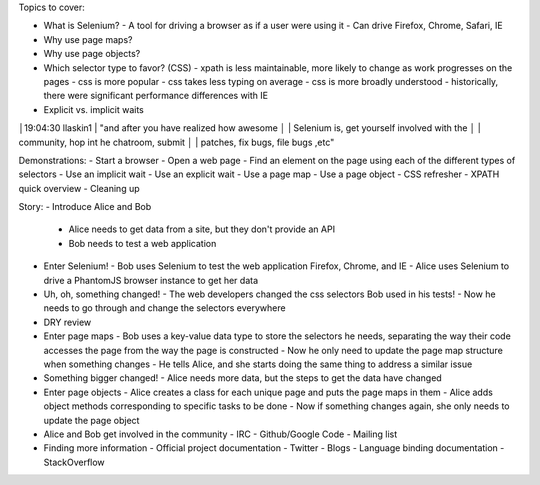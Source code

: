 Topics to cover:

- What is Selenium?
  - A tool for driving a browser as if a user were using it
  - Can drive Firefox, Chrome, Safari, IE
- Why use page maps?
- Why use page objects?
- Which selector type to favor? (CSS)
  - xpath is less maintainable, more likely to change as work progresses on the pages
  - css is more popular
  - css takes less typing on average
  - css is more broadly understood
  - historically, there were significant performance differences with IE
- Explicit vs. implicit waits


│19:04:30        llaskin1 | "and after you have realized how awesome
│                         | Selenium is, get yourself involved with the
│                         | community, hop int he chatroom, submit
│                         | patches, fix bugs, file bugs ,etc"

Demonstrations:
- Start a browser
- Open a web page
- Find an element on the page using each of the different types of selectors
- Use an implicit wait
- Use an explicit wait
- Use a page map
- Use a page object
- CSS refresher
- XPATH quick overview
- Cleaning up

Story:
- Introduce Alice and Bob
  - Alice needs to get data from a site, but they don't provide an API
  - Bob needs to test a web application
- Enter Selenium!
  - Bob uses Selenium to test the web application Firefox, Chrome, and IE
  - Alice uses Selenium to drive a PhantomJS browser instance to get her data
- Uh, oh, something changed!
  - The web developers changed the css selectors Bob used in his tests!
  - Now he needs to go through and change the selectors everywhere
- DRY review
- Enter page maps
  - Bob uses a key-value data type to store the selectors he needs, separating the way their code accesses the page from the way the page is constructed
  - Now he only need to update the page map structure when something changes
  - He tells Alice, and she starts doing the same thing to address a similar issue
- Something bigger changed!
  - Alice needs more data, but the steps to get the data have changed
- Enter page objects
  - Alice creates a class for each unique page and puts the page maps in them
  - Alice adds object methods corresponding to specific tasks to be done
  - Now if something changes again, she only needs to update the page object
- Alice and Bob get involved in the community
  - IRC
  - Github/Google Code
  - Mailing list
- Finding more information
  - Official project documentation
  - Twitter
  - Blogs
  - Language binding documentation
  - StackOverflow
